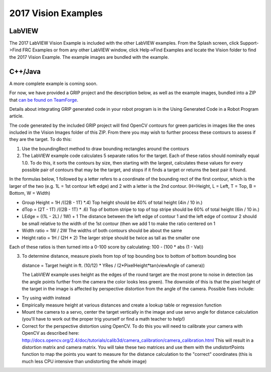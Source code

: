 2017 Vision Examples
====================
LabVIEW
-------
The 2017 LabVIEW Vision Example is included with the other LabVIEW examples. From the Splash screen, click Support->Find
FRC Examples or from any other LabVIEW window, click Help->Find Examples and locate the Vision folder to find the 2017
Vision Example. The example images are bundled with the example.

C++/Java
--------
A more complete example is coming soon.

For now, we have provided a GRIP project and the description below, as well as the example images, bundled into a ZIP that
`can be found on TeamForge
<https://usfirst.collab.net/sf/frs/do/viewRelease/projects.wpilib/frs.sample_programs.2017_c_java_vision_sample>`_.

Details about integrating GRIP generated code in your robot program is in the Using Generated Code in a Robot Program
article.

The code generated by the included GRIP project will find OpenCV contours for green particles in images like the ones
included in the Vision Images folder of this ZIP. From there you may wish to further process these contours to assess if
they are the target. To do this:

1.  Use the boundingRect method to draw bounding rectangles around the contours
2.  The LabVIEW example code calculates 5 separate ratios for the target. Each of these ratios should nominally equal 1.0.
    To do this, it sorts the contours by size, then starting with the largest, calculates these values for every possible
    pair of contours that may be the target, and stops if it finds a target or returns the best pair it found.

In the formulas below, 1 followed by a letter refers to a coordinate of the bounding rect of the first contour, which is the
larger of the two (e.g. 1L = 1st contour left edge) and 2 with a letter is the 2nd contour. (H=Height, L = Left, T = Top,
B = Bottom, W = Width)

-   Group Height = 1H /((2B - 1T) *.4) Top height should be 40% of total height (4in / 10 in.)
-   dTop = (2T - 1T) /((2B - 1T) * .6) Top of bottom stripe to top of top stripe should be 60% of total height (6in / 10 in.)
-   LEdge = ((1L - 2L) / 1W) + 1       The distance between the left edge of contour 1 and the left edge of contour 2 should
    be small relative to the width of the 1st contour (then we add 1 to make the ratio centered on 1
-   Width ratio = 1W / 2W   The widths of both contours should be about the same
-   Height ratio = 1H / (2H * 2)   The larger stripe should be twice as tall as the smaller one

Each of these ratios is then turned into a 0-100 score by calculating: 100 - (100 * abs (1 - Val))

3.  To determine distance, measure pixels from top of top bounding box to bottom of bottom bounding box

    distance = Target height in ft. (10/12) * YRes / (2*PixelHeight*tan(viewAngle of camera))

    The LabVIEW example uses height as the edges of the round target are the most prone to noise in detection (as the angle
    points further from the camera   the color looks less green). The downside of this is that the pixel height of the
    target in the image is affected by perspective distortion from the angle of the camera. Possible fixes include:

-   Try using width instead
-   Empirically measure height at various distances and create a lookup table or regression function
-   Mount the camera to a servo, center the target vertically in the image and use servo angle for distance calculation
    (you'll have to work out the proper trig yourself or find a math teacher to help!)
-   Correct for the perspective distortion using OpenCV. To do this you will need to calibrate your camera with OpenCV as
    described here: http://docs.opencv.org/2.4/doc/tutorials/calib3d/camera_calibration/camera_calibration.html This will
    result in a distortion matrix and camera matrix. You will take these two matrices and use them with the undistortPoints
    function to map the points you want to measure for the distance calculation to the "correct" coordinates (this is much
    less CPU intensive than undistorting the whole image)
